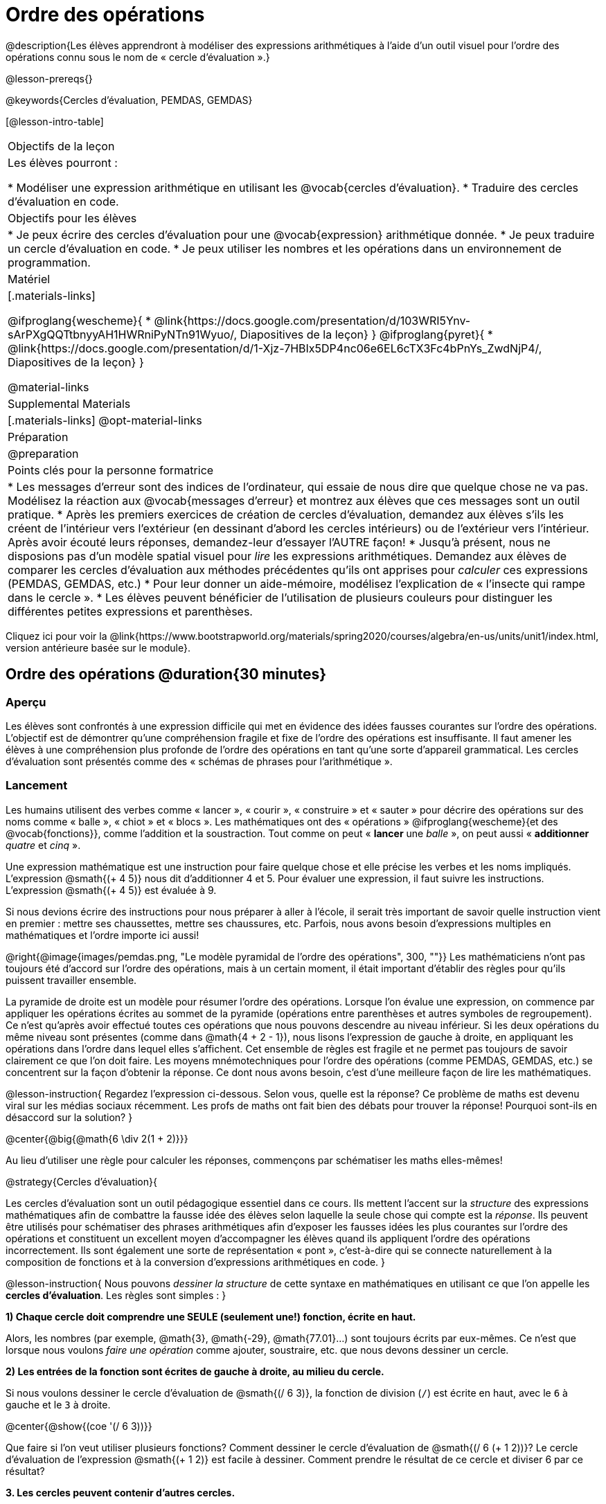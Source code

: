 = Ordre des opérations

++++
<style>
#content .embedded {min-width: 550px; width: 80%; margin: 0px auto;}
</style>
++++

@description{Les élèves apprendront à modéliser des expressions arithmétiques à l'aide d'un outil visuel pour l'ordre des opérations connu sous le nom de « cercle d'évaluation ».}

@lesson-prereqs{}

@keywords{Cercles d'évaluation, PEMDAS, GEMDAS} 

[@lesson-intro-table]
|===

| Objectifs de la leçon
| Les élèves pourront :

*	Modéliser une expression arithmétique en utilisant les @vocab{cercles d'évaluation}.
*	Traduire des cercles d'évaluation en code.

| Objectifs pour les élèves
|
*	Je peux écrire des cercles d'évaluation pour une @vocab{expression} arithmétique donnée.
*	Je peux traduire un cercle d'évaluation en code.
*	Je peux utiliser les nombres et les opérations dans un environnement de programmation.

| Matériel

|[.materials-links]

@ifproglang{wescheme}{
* @link{https://docs.google.com/presentation/d/103WRI5Ynv-sArPXgQQTtbnyyAH1HWRniPyNTn91Wyuo/, Diapositives de la leçon}
}
@ifproglang{pyret}{
* @link{https://docs.google.com/presentation/d/1-Xjz-7HBIx5DP4nc06e6EL6cTX3Fc4bPnYs_ZwdNjP4/, Diapositives de la leçon}
}

@material-links

| Supplemental Materials
|[.materials-links]
@opt-material-links

| Préparation
| @preparation

| Points clés pour la personne formatrice
 
|
*	Les messages d'erreur sont des indices de l'ordinateur, qui essaie de nous dire que quelque chose ne va pas.	Modélisez la réaction aux @vocab{messages d'erreur} et montrez aux élèves que ces messages sont un outil pratique.
*	Après les premiers exercices de création de cercles d'évaluation, demandez aux élèves s'ils les créent de l'intérieur vers l'extérieur (en dessinant d'abord les cercles intérieurs) ou de l'extérieur vers l'intérieur. Après avoir écouté leurs réponses, demandez-leur d'essayer l'AUTRE façon!
*	Jusqu'à présent, nous ne disposions pas d'un modèle spatial visuel pour _lire_ les expressions arithmétiques. Demandez aux élèves de comparer les cercles d'évaluation aux méthodes précédentes qu'ils ont apprises pour _calculer_ ces expressions (PEMDAS, GEMDAS, etc.)
*	Pour leur donner un aide-mémoire, modélisez l'explication de « l'insecte qui rampe dans le cercle ».
*	Les élèves peuvent bénéficier de l'utilisation de plusieurs couleurs pour distinguer les différentes petites expressions et parenthèses.



|===

[.old-materials]
Cliquez ici pour voir la @link{https://www.bootstrapworld.org/materials/spring2020/courses/algebra/en-us/units/unit1/index.html, version antérieure basée sur le module}.

== Ordre des opérations @duration{30 minutes}

=== Aperçu
Les élèves sont confrontés à une expression difficile qui met en évidence des idées fausses courantes sur l'ordre des opérations. L'objectif est de démontrer qu'une compréhension fragile et fixe de l'ordre des opérations est insuffisante. Il faut amener les élèves à une compréhension plus profonde de l'ordre des opérations en tant qu’une sorte d’appareil grammatical. Les cercles d'évaluation sont présentés comme des « schémas de phrases pour l'arithmétique ».

=== Lancement

Les humains utilisent des verbes comme « lancer », « courir », « construire » et « sauter » pour décrire des opérations sur des noms comme « balle », « chiot » et « blocs ». Les mathématiques ont des « opérations » @ifproglang{wescheme}{et des @vocab{fonctions}}, comme l'addition et la soustraction. Tout comme on peut « *lancer* une _balle_ », on peut aussi « *additionner* _quatre_ et _cinq_ ».

Une expression mathématique est une instruction pour faire quelque chose et elle précise les verbes et les noms impliqués. L'expression @smath{(+ 4 5)} nous dit d'additionner 4 et 5. Pour évaluer une expression, il faut suivre les instructions. L'expression @smath{(+ 4 5)} est évaluée à 9.

Si nous devions écrire des instructions pour nous préparer à aller à l'école, il serait très important de savoir quelle instruction vient en premier : mettre ses chaussettes, mettre ses chaussures, etc. Parfois, nous avons besoin d'expressions multiples en mathématiques et l'ordre importe ici aussi!

@right{@image{images/pemdas.png, "Le modèle pyramidal de l'ordre des opérations", 300, ""}}
Les mathématiciens n'ont pas toujours été d'accord sur l'ordre des opérations, mais à un certain moment, il était important d’établir des règles pour qu’ils puissent travailler ensemble.

La pyramide de droite est un modèle pour résumer l'ordre des opérations. Lorsque l'on évalue une expression, on commence par appliquer les opérations écrites au sommet de la pyramide (opérations entre parenthèses et autres symboles de regroupement). Ce n'est qu'après avoir effectué toutes ces opérations que nous pouvons descendre au niveau inférieur. Si les deux opérations du même niveau sont présentes (comme dans @math{4 + 2 - 1}), nous lisons l'expression de gauche à droite, en appliquant les opérations dans l'ordre dans lequel elles s’affichent. Cet ensemble de règles est fragile et ne permet pas toujours de savoir clairement ce que l'on doit faire. Les moyens mnémotechniques pour l'ordre des opérations (comme PEMDAS, GEMDAS, etc.) se concentrent sur la façon d'obtenir la réponse. Ce dont nous avons besoin, c'est d'une meilleure façon de lire les mathématiques.

@lesson-instruction{
Regardez l'expression ci-dessous. Selon vous, quelle est la réponse? Ce problème de maths est devenu viral sur les médias sociaux récemment. Les profs de maths ont fait bien des débats pour trouver la réponse! Pourquoi sont-ils en désaccord sur la solution?
}

++++
<style>
.big, .big p {margin-top: 0px; padding-top: 0px;}
.big .MathJax {font-size: 4em; color: black;}
</style>
++++
@center{@big{@math{6 \div 2(1 + 2)}}}

Au lieu d'utiliser une règle pour calculer les réponses, commençons par schématiser les maths elles-mêmes!

@strategy{Cercles d'évaluation}{


Les cercles d'évaluation sont un outil pédagogique essentiel dans ce cours. Ils mettent l'accent sur la _structure_ des expressions mathématiques afin de combattre la fausse idée des élèves selon laquelle la seule chose qui compte est la _réponse_. Ils peuvent être utilisés pour schématiser des phrases arithmétiques afin d'exposer les fausses idées les plus courantes sur l'ordre des opérations et constituent un excellent moyen d’accompagner les élèves quand ils appliquent l'ordre des opérations incorrectement. Ils sont également une sorte de représentation « pont », c’est-à-dire qui se connecte naturellement à la composition de fonctions et à la conversion d’expressions arithmétiques en code.
}

@lesson-instruction{
Nous pouvons _dessiner la structure_ de cette syntaxe en mathématiques en utilisant ce que l'on appelle les *cercles d'évaluation*. Les règles sont simples :
}

*1) Chaque cercle doit comprendre une SEULE (seulement une!) fonction, écrite en haut.*

Alors, les nombres (par exemple, @math{3}, @math{-29}, @math{77.01}...) sont toujours écrits par eux-mêmes. Ce n'est que lorsque nous voulons _faire une opération_ comme ajouter, soustraire, etc. que nous devons dessiner un cercle.

*2) Les entrées de la fonction sont écrites de gauche à droite, au milieu du cercle.*

Si nous voulons dessiner le cercle d'évaluation de @smath{(/ 6 3)}, la fonction de division (`/`) est écrite en haut, avec le `6` à gauche et le `3` à droite.


@center{@show{(coe '(/ 6 3))}}

Que faire si l'on veut utiliser plusieurs fonctions? Comment dessiner le cercle d'évaluation de @smath{(/ 6 (+ 1 2))}? Le cercle d'évaluation de l’expression @smath{(+ 1 2)} est facile à dessiner. Comment prendre le résultat de ce cercle et diviser 6 par ce résultat?

*3. Les cercles peuvent contenir d'autres cercles.*

En fait, nous remplaçons le 3 de notre premier cercle d'évaluation par un autre cercle, qui ajoute 1 et 2!

@center{@show{(coe '(/ 6 (+ 1 2)))}}

@lesson-instruction{
À quoi ressemblerait le cercle d'évaluation de @math{5 \times 6}?
}

@center{@show{(coe '(* 5 6))}}

@lesson-instruction{
À quoi ressemblerait le cercle d'évaluation de @math{(10 - 5) \times 6}?
}

@center{@show{(coe '(* (- 10 5) 6))}}

En plus de nous aider à détecter les erreurs avant qu'elles ne se produisent, les cercles d'évaluation sont également un moyen utile de réfléchir à la _transformation_ en mathématiques. Par exemple, vous avez peut-être entendu que « l'addition est commutative, donc @smath{(+ a b)} peut toujours s'écrire @smath{(+ b a)}. » Par exemple, @smath{(+ 1 2)} peut être transformé en @smath{(+ 2 1)}.

Supposons qu'un autre élève vous dise que @smath{(+ 1 (* 2 3))} peut être réécrit @smath{(+ 2 (* 1 3))}. C'est évidemment faux, mais
  pourquoi ?

*Prenez un moment pour réfléchir : quel est le problème?* Nous pouvons utiliser les cercles d'évaluation pour le découvrir!

Le premier cercle représente seulement l'expression originale. La deuxième expression représente ce que la transformation de commutativité (incorrecte) nous donne :
[.embedded, cols="^.^3,^.^1,^.^3", grid="none", stripes="none" frame="none"]
|===

| @show{(coe '(+ 1 (* 2 3)))}
| __ ? __ &rarr;
| @show{(coe '(+ 2 (* 1 3)))}
|===

Dans ce cas-ci, l'élève n'a pas vu la structure  : il a vu le terme à droite du symbole @smath{+} comme @smath{2} au lieu de @smath{(* 2 3)}. Les cercles d'évaluation nous aident à voir la structure de l'expression plutôt que de nous forcer à la construire et à la garder en tête.

=== Mise en application

@lesson-instruction{
Demandez aux élèves d’aller à  @printable-exercise{translate-arithmetic-to-coe-and-code-1-intro-w-parenth.adoc} dans le guide
et de dessiner des cercles d'évaluation pour chacune des expressions. (Ignorez la colonne de code pour l'instant! Nous y reviendrons plus tard.)

Vous pouvez également demander aux élèves de réaliser les exercices  @printable-exercise{complete-coe-from-arith.adoc}, @printable-exercise{match-arith-coe.adoc} et @opt-online-exercise{https://teacher.desmos.com/activitybuilder/custom/5fc980e05de8ae2e71174aeb?collections=5fbecc2b40d7aa0d844956f0, Associer des cercles d'évaluation à des expressions}.
}

@strategy{Remarque pédagogique}{


Les cercles d'évaluation sont un excellent moyen d’amener les élèves plus âgés à réviser (et à enfin comprendre) l'ordre des opérations tout en étant motivés et en se concentrant sur l'apprentissage de la programmation.	Nous reconnaissons l'importance de ce travail et savons que certains enseignants choisissent d'y consacrer une semaine entière. C’est pourquoi nous avons développé de nombreuses ressources supplémentaires pour favoriser l’accompagnement et l'approfondissement. Vous trouverez quelques pages supplémentaires dans le guide et plus de 20 autres liées dans @link{#_additional_exercices, la section Exercices supplémentaires} à la fin de cette leçon.

}

=== Synthèse

- Certains élèves ont-ils préféré travailler de l'extérieur vers l'intérieur plutôt que de l'intérieur vers l'extérieur? Pourquoi?
- Certains élèves ont-ils trouvé que différentes stratégies fonctionnaient mieux pour différents types de problèmes? Si oui, pourquoi? Si non, pourquoi pas?
- Y a-t-il plus d'une façon de dessiner le cercle de @smath{(+ 1 2)}? Si c'est le cas, quelle est la façon la plus « correcte »?

== Traduire des cercles d'évaluation en code

=== Aperçu

Les élèves apprennent à utiliser les cercles d'évaluation pour traduire des expressions arithmétiques en code.

=== Lancement

Lorsque vous convertissez un cercle d'évaluation en code, il est pratique d'imaginer une araignée qui rampe dans le cercle de gauche et ressort du cercle de droite. La première chose que fait l'araignée est de franchir une ligne courbe (une parenthèse ouvrante!). Ensuite, elle se dirige vers l'opération @ifproglang{wescheme}{- aussi appelée la _fonction_ -} en haut. Après cela, elle rampe de gauche à droite et va vers chacune des enrées @ifproglang{wescheme}{de la fonction}. Finalement, elle quitte le cercle en traversant une autre ligne courbe (une parenthèse de fermeture).

@ifproglang{pyret}{
Remarque : Comme en maths, il y des cas où les parenthèses les plus à l’extérieur peuvent être enlevées :

- @math{(1+ 2)} peut être écrit @math{1 + 2} sans problème et il en va de même pour le code Pyret.
- @math{(1 * 2) * 3)} peut être écrit @math{1 * 2 * 3} sans problème et il en va de même pour le code Pyret.

Vous verrez probablement du code écrit en utilisant ce « raccourci », mais il est toujours préférable de commencer par les parenthèses pour s'assurer que votre calcul ou code est correct avant de les retirer. **Il n'est jamais mauvais de les inclure!**
}


[.embedded, cols="^.^3,^.^1,^.^3", grid="none", stripes="none" frame="none"]
|===

|*Expression*			| &rarr; | @show{(math '(+ 3 8)) }
|*Cercle d'évaluation*	| &rarr; | @show{(coe  '(+ 3 8)) }
|*Code*					| &rarr; | @show{(code '(+ 3 8)) }
|===

@ifproglang{wescheme}{
Toutes les expressions qui suivent le nom de la fonction sont appelées des « arguments » de la fonction. Le schéma suivant résume la forme d'une expression qui utilise une fonction. @center{@image{images/wescheme-code-diagram.fr, "Schéma d’une expression WeScheme", 400}}
}

Les expressions arithmétiques comprenant plus d'une opération se retrouveront avec plus d'un cercle
@ifproglang{wescheme}{et plus d'une paire de parenthèses.} @ifproglang{pyret}{De plus, qu'il y ait ou non des parenthèses dans l'expression originale, le code nécessite des parenthèses pour clarifier l'ordre dans lequel les opérations doivent être effectuées.}

[.embedded, cols="^.^3,^.^1,^.^3", grid="none", stripes="none" frame="none"]
|===

|*Expression*			| &rarr; | @show{(math '(* 2 (+ 3 8))) }
|*Cercle d'évaluation*	| &rarr; | @show{(coe  '(* 2 (+ 3 8))) }
|*Code*					| &rarr; | @show{(code '(* 2 (+ 3 8))) }
|===

@ifproglang{wescheme}{
-	Pourquoi y a-t-il deux parenthèses fermantes une à la suite de l’autre à la fin du code?
-	Si une expression comporte trois séries de parenthèses, combien de cercles d'évaluation pensez-vous avoir besoin?
}

@lesson-instruction{
À quoi ressemblerait le code de ces cercles?
}

[.embedded, cols="^.^1,^.^1", grid="none", stripes="none" frame="none"]
|===

|@show{(coe '(/ 6 (+ 1 2)))}		| @show{(coe '(* (- 10 5) 6))}
|@show{(code '(/ 6 (+ 1 2)))}		| @show{(code '(* (- 10 5) 6))}
|===

=== Mise en application

S’il vous reste du temps, commencez par les deux pages du guide de l'élève qui présentent comment traduire les cercles en code : @printable-exercise{complete-code-from-coe.adoc} et @printable-exercise{match-coe-to-code.adoc}.

@lesson-instruction{
Maintenant que nous savons comment traduire les cercles d'évaluation en code, revenez à @printable-exercise{translate-arithmetic-to-coe-and-code-1-intro-w-parenth.adoc}.
}

@indented{
*Avant de demander aux élèves de compléter le code de cette page, assurez-vous qu'ils ont dessiné leurs cercles correctement!* Vous pouvez leur demander de comparer leurs cercles avec un partenaire et une autre paire de partenaires ou vous pouvez mettre un corrigé à leur disposition.
}

@lesson-instruction{
Quand vous avez confirmé que votre code est bon, continuez avec @printable-exercise{translate-arithmetic-to-coe-and-code-2-outro.adoc}
}

@indented{
(La page précédente du guide offrait aux élèves du soutien pour traduire une expression en code avec des parenthèses supplémentaires. Ce soutien s’arrête sur cette page.)
}

@lesson-instruction{
Si vous en avez le temps, demandez aux élèves d’écrire le code dans l'éditeur avec leur partenaire, chacun leur tour.
}

Dans le guide, nous avons inclus une page de problèmes plus difficiles afin que vous soyez prêt à lancer des défis aux élèves avancés : @printable-exercise{translate-arithmetic-to-circles-and-code-challenge.adoc}.


*Remarque :* Si vous voulez vous exercer à faire des cercles d'évaluation avec des exposants et des racines carrées, nous utilisons @show{(code 'sqrt)} comme nom de la fonction racine carrée, et @show{(code 'sqr)} comme fonction qui élève au carré son entrée.

@ifproglang{pyret}{
Dans Pyret, les _opérateurs_ comme `+`, `-`, `*`, et `/` sont écrits entre les entrées, tout comme en mathématiques. Des noms de fonctions comme `f`, `g`, `num-sqrt` et `num-sqr` sont écrits au début d'une expression, par exemple @show{(code '(f x))} ou @show{(code '(sqrt 9))}.
}



@strategy{Stratégies pour les élèves qui apprennent l’anglais}{


MLR 7 - Comparer et associer : Rassemblez les organisateurs graphiques des élèves pour en souligner et analyser quelques-uns en grand groupe. Demandez aux élèves de comparer et d’associer les différentes représentations.
}

=== Synthèse
Demandez aux élèves de dire ce qu'ils ont appris des cercles d'évaluation.

== Essai du code @duration{facultatif}

=== Aperçu

Les cercles d'évaluation sont un outil efficace qui peut être utilisé sans même envoyer les élèves devant un ordinateur. Si vous avez du temps, présentez l’éditeur @ifproglang{wescheme}{@link{https://www.wescheme.org, wescheme}} @ifproglang{pyret}{@link{https://code.pyret.org, pyret}} aux élèves. En tapant leur code dans la zone d'interactions, les élèves obtiendront un retour sur leur utilisation des parenthèses. De plus, ils auront un sentiment de satisfaction en voyant leur code évaluer les expressions qu'ils ont générées.


=== Lancement

@lesson-instruction{
- Ouvrez @ifproglang{wescheme}{@link{https://www.wescheme.org, WeScheme}} @ifproglang{pyret}{@link{https://code.pyret.org, code.pyret.org (CPO)} } et cliquez sur Exécuter (Run).
-	Pour l'instant, nous allons uniquement travailler dans la zone d'interactions à droite de l'écran.
- Tapez @show{(code '(+ (* 8 2) (/ 6 3)))} dans la zone d'interactions.
- Remarquez comment l'éditeur met en évidence les paires de parenthèses pour vous aider à vérifier que vous avez fermé chaque paire.
- Appuyez sur Entrée (ou Retour) pour évaluer l’expression. Que se passe-t-il? _Si vous avez tapé le code correctement, vous obtiendrez 18. Si vous faites une erreur de frappe, l'ordinateur devrait vous aider à la repérer afin que vous puissiez la corriger et réessayer!_
- Prenez quelques minutes pour revenir en arrière et essayer toutes les lignes de code que vous avez écrites sur les pages en les saisissant dans la zone d'interactions. Utilisez les messages d'erreur pour vous aider à repérer les caractères manquants et à modifier votre code pour qu'il fonctionne.
}


=== Mise en application

@lesson-instruction{
Voici deux cercles d'évaluation.

[cols="1,1", grid="none", frame="none"]
|===

| @right{@show{(coe `(* 10 -4))}}
| @show{(coe `(text "Bon travail!" 50 "red"))}
|===

Vous reconnaissez un des cercles, mais l’autre est très différent de ceux que vous avez connus jusqu’à présent. Qu'est-ce qui est différent dans le cercle de droite?
}

@indented{
_Réponses possibles :_

- _Nous n'avons jamais vu la fonction `text` auparavant_
- _Nous n'avons jamais vu de mots dans un cercle d'évaluation auparavant_
- _Nous n’avons jamais vu une fonction prendre trois entrées auparavant_
- _Nous n'avons jamais vu une fonction prendre un mélange de nombre et de mots auparavant_
}

@lesson-instruction{
- Pouvez-vous trouver le nom de la fonction dans le deuxième cercle? C'est l'occasion de chercher et d'utiliser la structure pour déchiffrer une nouvelle expression!
_Nous savons que le nom de la fonction est `text`, car c'est ce qui se trouve en haut du cercle._
- Quelle sera l’évaluation de cette expression, selon vous?
- Convertissez ce cercle en code et essayez-le!
- Que veut dire le `50` pour l'ordinateur? Essayez de le remplacer par des valeurs différentes et voyez ce que vous obtenez.
- Que veut dire « blue » pour l'ordinateur? Essayez de le remplacer par des valeurs différentes et voyez ce que vous obtenez.


Voici un autre cercle à découvrir.
@show{(coe `(string-length "wow!"))}

- Quelle sera l’évaluation de cette expression, selon vous?
- Convertissez ce cercle en code et essayez-le!
}

=== Synthèse

Maintenant que nous comprenons la structure des cercles d'évaluation, nous pouvons les utiliser pour écrire le code de n'importe quelle fonction!


== Exercices supplémentaires

Si vous êtes en train de découvrir l'ordre des opérations et que vous souhaitez faire des exercices avec les cercles d'évaluation avant de présenter la programmation, nous avons de nombreuses options pour vous!


* @opt-printable-exercise{matching-coe-exp.adoc, Un jeu de cartes imprimable pour faire associer physiquement des expressions à des cercles d'évaluation}
* @opt-printable-exercise{arith-to-coe.adoc}
* @opt-printable-exercise{arith-to-coe2.adoc}
* @opt-printable-exercise{arith-to-coe3.adoc}
* @opt-printable-exercise{coe-to-arith.adoc}
* @opt-printable-exercise{coe-to-arith2.adoc}
* @opt-printable-exercise{evaluate-coe.adoc}
* @opt-printable-exercise{evaluate-coe2.adoc}

Plus d’exercices pour associer des cercles d'évaluation au code

* @opt-printable-exercise{coe-to-code.adoc}
* @opt-printable-exercise{coe-to-code2.adoc}

Plus d’exercices à 3 colonnes pour associer les expressions arithmétiques aux cercles d'évaluation et au code :

* @opt-printable-exercise{translate-arithmetic-to-coe-and-code-3.adoc}
* @opt-printable-exercise{translate-arithmetic-to-coe-and-code-4.adoc}

Plus d’exercices à 3 colonnes avec des nombres négatifs :

* @opt-printable-exercise{translate-arithmetic-to-coe-and-code-w-neg-5.adoc}
* @opt-printable-exercise{translate-arithmetic-to-coe-and-code-w-neg-6.adoc}

Plus d’exercices à 3 colonnes avec des racines carrées :

* @opt-printable-exercise{translate-coe-to-code-w-sqrts.adoc}

Exercices à 3 colonnes avec des parenthèses et des exposants :

* @opt-printable-exercise{translate-arithmetic-to-circles-and-code-challenge-2.adoc}
* @opt-printable-exercise{translate-arithmetic-to-circles-and-code-challenge-3.adoc}
* @opt-printable-exercise{translate-arithmetic-to-circles-and-code-challenge-4.adoc}




